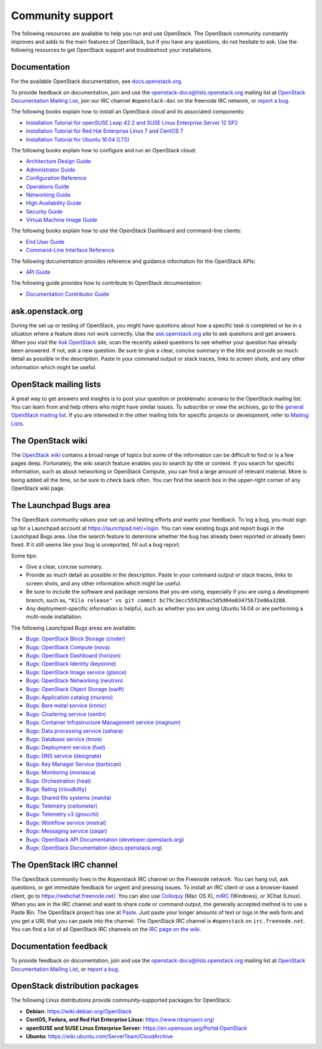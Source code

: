 .. ## WARNING ##########################################################
.. This file is synced from openstack/openstack-manuals repository to
.. other related repositories. If you need to make changes to this file,
.. make the changes in openstack-manuals. After any change merged to,
.. openstack-manuals, automatically a patch for others will be proposed.
.. #####################################################################

=================
Community support
=================

The following resources are available to help you run and use OpenStack.
The OpenStack community constantly improves and adds to the main
features of OpenStack, but if you have any questions, do not hesitate to
ask. Use the following resources to get OpenStack support and
troubleshoot your installations.

Documentation
~~~~~~~~~~~~~

For the available OpenStack documentation, see
`docs.openstack.org <https://docs.openstack.org>`_.

To provide feedback on documentation, join and use the
openstack-docs@lists.openstack.org mailing list at `OpenStack
Documentation Mailing
List <http://lists.openstack.org/cgi-bin/mailman/listinfo/openstack-docs>`_,
join our IRC channel ``#openstack-doc`` on the freenode IRC network,
or `report a
bug <https://bugs.launchpad.net/openstack-manuals/+filebug>`_.

The following books explain how to install an OpenStack cloud and its
associated components:

*  `Installation Tutorial for openSUSE Leap 42.2 and SUSE Linux Enterprise
   Server 12 SP2
   <https://docs.openstack.org/ocata/install-guide-obs/>`_

*  `Installation Tutorial for Red Hat Enterprise Linux 7 and CentOS 7
   <https://docs.openstack.org/ocata/install-guide-rdo/>`_

*  `Installation Tutorial for Ubuntu 16.04 (LTS)
   <https://docs.openstack.org/ocata/install-guide-ubuntu/>`_

The following books explain how to configure and run an OpenStack cloud:

*  `Architecture Design Guide <https://docs.openstack.org/arch-design/>`_

*  `Administrator Guide <https://docs.openstack.org/admin-guide/>`_

*  `Configuration Reference <https://docs.openstack.org/ocata/config-reference/>`_

*  `Operations Guide <https://docs.openstack.org/ops-guide/>`_

*  `Networking Guide <https://docs.openstack.org/ocata/networking-guide>`_

*  `High Availability Guide <https://docs.openstack.org/ha-guide/>`_

*  `Security Guide <https://docs.openstack.org/sec/>`_

*  `Virtual Machine Image Guide <https://docs.openstack.org/image-guide/>`_

The following books explain how to use the OpenStack Dashboard and
command-line clients:

*  `End User Guide <https://docs.openstack.org/user-guide/>`_

*  `Command-Line Interface Reference
   <https://docs.openstack.org/cli-reference/>`_

The following documentation provides reference and guidance information
for the OpenStack APIs:

*  `API Guide <https://developer.openstack.org/api-guide/quick-start/>`_

The following guide provides how to contribute to OpenStack documentation:

*  `Documentation Contributor Guide <https://docs.openstack.org/contributor-guide/>`_

ask.openstack.org
~~~~~~~~~~~~~~~~~

During the set up or testing of OpenStack, you might have questions
about how a specific task is completed or be in a situation where a
feature does not work correctly. Use the
`ask.openstack.org <https://ask.openstack.org>`_ site to ask questions
and get answers. When you visit the `Ask OpenStack
<https://ask.openstack.org>`_ site, scan
the recently asked questions to see whether your question has already
been answered. If not, ask a new question. Be sure to give a clear,
concise summary in the title and provide as much detail as possible in
the description. Paste in your command output or stack traces, links to
screen shots, and any other information which might be useful.

OpenStack mailing lists
~~~~~~~~~~~~~~~~~~~~~~~

A great way to get answers and insights is to post your question or
problematic scenario to the OpenStack mailing list. You can learn from
and help others who might have similar issues. To subscribe or view the
archives, go to the `general OpenStack mailing list
<http://lists.openstack.org/cgi-bin/mailman/listinfo/openstack>`_. If you are
interested in the other mailing lists for specific projects or development,
refer to `Mailing Lists <https://wiki.openstack.org/wiki/Mailing_Lists>`_.

The OpenStack wiki
~~~~~~~~~~~~~~~~~~

The `OpenStack wiki <https://wiki.openstack.org/>`_ contains a broad
range of topics but some of the information can be difficult to find or
is a few pages deep. Fortunately, the wiki search feature enables you to
search by title or content. If you search for specific information, such
as about networking or OpenStack Compute, you can find a large amount
of relevant material. More is being added all the time, so be sure to
check back often. You can find the search box in the upper-right corner
of any OpenStack wiki page.

The Launchpad Bugs area
~~~~~~~~~~~~~~~~~~~~~~~

The OpenStack community values your set up and testing efforts and wants
your feedback. To log a bug, you must sign up for a Launchpad account at
`<https://launchpad.net/+login>`_. You can view existing bugs and report bugs
in the Launchpad Bugs area. Use the search feature to determine whether
the bug has already been reported or already been fixed. If it still
seems like your bug is unreported, fill out a bug report.

Some tips:

*  Give a clear, concise summary.

*  Provide as much detail as possible in the description. Paste in your
   command output or stack traces, links to screen shots, and any other
   information which might be useful.

*  Be sure to include the software and package versions that you are
   using, especially if you are using a development branch, such as,
   ``"Kilo release" vs git commit bc79c3ecc55929bac585d04a03475b72e06a3208``.

*  Any deployment-specific information is helpful, such as whether you
   are using Ubuntu 14.04 or are performing a multi-node installation.

The following Launchpad Bugs areas are available:

*  `Bugs: OpenStack Block Storage
   (cinder) <https://bugs.launchpad.net/cinder>`_

*  `Bugs: OpenStack Compute (nova) <https://bugs.launchpad.net/nova>`_

*  `Bugs: OpenStack Dashboard
   (horizon) <https://bugs.launchpad.net/horizon>`_

*  `Bugs: OpenStack Identity
   (keystone) <https://bugs.launchpad.net/keystone>`_

*  `Bugs: OpenStack Image service
   (glance) <https://bugs.launchpad.net/glance>`_

*  `Bugs: OpenStack Networking
   (neutron) <https://bugs.launchpad.net/neutron>`_

*  `Bugs: OpenStack Object Storage
   (swift) <https://bugs.launchpad.net/swift>`_

*  `Bugs: Application catalog (murano) <https://bugs.launchpad.net/murano>`_

*  `Bugs: Bare metal service (ironic) <https://bugs.launchpad.net/ironic>`_

*  `Bugs: Clustering service (senlin) <https://bugs.launchpad.net/senlin>`_

*  `Bugs: Container Infrastructure Management service (magnum) <https://bugs.launchpad.net/magnum>`_

*  `Bugs: Data processing service
   (sahara) <https://bugs.launchpad.net/sahara>`_

*  `Bugs: Database service (trove) <https://bugs.launchpad.net/trove>`_

*  `Bugs: Deployment service (fuel) <https://bugs.launchpad.net/fuel>`_

*  `Bugs: DNS service (designate) <https://bugs.launchpad.net/designate>`_

*  `Bugs: Key Manager Service (barbican) <https://bugs.launchpad.net/barbican>`_

*  `Bugs: Monitoring (monasca) <https://bugs.launchpad.net/monasca>`_

*  `Bugs: Orchestration (heat) <https://bugs.launchpad.net/heat>`_

*  `Bugs: Rating (cloudkitty) <https://bugs.launchpad.net/cloudkitty>`_

*  `Bugs: Shared file systems (manila) <https://bugs.launchpad.net/manila>`_

*  `Bugs: Telemetry
   (ceilometer) <https://bugs.launchpad.net/ceilometer>`_

*  `Bugs: Telemetry v3
   (gnocchi) <https://bugs.launchpad.net/gnocchi>`_

*  `Bugs: Workflow service
   (mistral) <https://bugs.launchpad.net/mistral>`_

*  `Bugs: Messaging service
   (zaqar) <https://bugs.launchpad.net/zaqar>`_

*  `Bugs: OpenStack API Documentation
   (developer.openstack.org) <https://bugs.launchpad.net/openstack-api-site>`_

*  `Bugs: OpenStack Documentation
   (docs.openstack.org) <https://bugs.launchpad.net/openstack-manuals>`_

The OpenStack IRC channel
~~~~~~~~~~~~~~~~~~~~~~~~~

The OpenStack community lives in the #openstack IRC channel on the
Freenode network. You can hang out, ask questions, or get immediate
feedback for urgent and pressing issues. To install an IRC client or use
a browser-based client, go to
`https://webchat.freenode.net/ <https://webchat.freenode.net>`_. You can
also use `Colloquy <http://colloquy.info/>`_ (Mac OS X),
`mIRC <http://www.mirc.com/>`_ (Windows),
or XChat (Linux). When you are in the IRC channel
and want to share code or command output, the generally accepted method
is to use a Paste Bin. The OpenStack project has one at `Paste
<http://paste.openstack.org>`_. Just paste your longer amounts of text or
logs in the web form and you get a URL that you can paste into the
channel. The OpenStack IRC channel is ``#openstack`` on
``irc.freenode.net``. You can find a list of all OpenStack IRC channels on
the `IRC page on the wiki <https://wiki.openstack.org/wiki/IRC>`_.

Documentation feedback
~~~~~~~~~~~~~~~~~~~~~~

To provide feedback on documentation, join and use the
openstack-docs@lists.openstack.org mailing list at `OpenStack
Documentation Mailing
List <http://lists.openstack.org/cgi-bin/mailman/listinfo/openstack-docs>`_,
or `report a
bug <https://bugs.launchpad.net/openstack-manuals/+filebug>`_.

OpenStack distribution packages
~~~~~~~~~~~~~~~~~~~~~~~~~~~~~~~

The following Linux distributions provide community-supported packages
for OpenStack:

*  **Debian:** https://wiki.debian.org/OpenStack

*  **CentOS, Fedora, and Red Hat Enterprise Linux:**
   https://www.rdoproject.org/

*  **openSUSE and SUSE Linux Enterprise Server:**
   https://en.opensuse.org/Portal:OpenStack

*  **Ubuntu:** https://wiki.ubuntu.com/ServerTeam/CloudArchive
